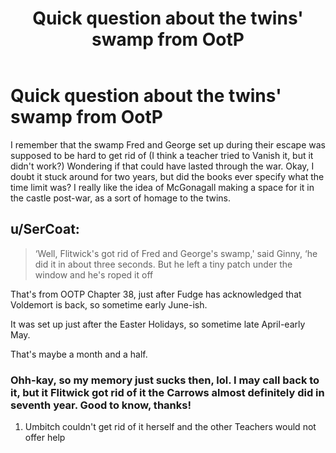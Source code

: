 #+TITLE: Quick question about the twins' swamp from OotP

* Quick question about the twins' swamp from OotP
:PROPERTIES:
:Author: quickbrownfochs
:Score: 3
:DateUnix: 1550524214.0
:DateShort: 2019-Feb-19
:FlairText: Misc
:END:
I remember that the swamp Fred and George set up during their escape was supposed to be hard to get rid of (I think a teacher tried to Vanish it, but it didn't work?) Wondering if that could have lasted through the war. Okay, I doubt it stuck around for two years, but did the books ever specify what the time limit was? I really like the idea of McGonagall making a space for it in the castle post-war, as a sort of homage to the twins.


** u/SerCoat:
#+begin_quote
  ‘Well, Flitwick's got rid of Fred and George's swamp,' said Ginny, ‘he did it in about three seconds. But he left a tiny patch under the window and he's roped it off
#+end_quote

That's from OOTP Chapter 38, just after Fudge has acknowledged that Voldemort is back, so sometime early June-ish.

It was set up just after the Easter Holidays, so sometime late April-early May.

That's maybe a month and a half.
:PROPERTIES:
:Author: SerCoat
:Score: 6
:DateUnix: 1550524789.0
:DateShort: 2019-Feb-19
:END:

*** Ohh-kay, so my memory just sucks then, lol. I may call back to it, but it Flitwick got rid of it the Carrows almost definitely did in seventh year. Good to know, thanks!
:PROPERTIES:
:Author: quickbrownfochs
:Score: 2
:DateUnix: 1550530605.0
:DateShort: 2019-Feb-19
:END:

**** Umbitch couldn't get rid of it herself and the other Teachers would not offer help
:PROPERTIES:
:Author: CevCon
:Score: 5
:DateUnix: 1550532484.0
:DateShort: 2019-Feb-19
:END:
